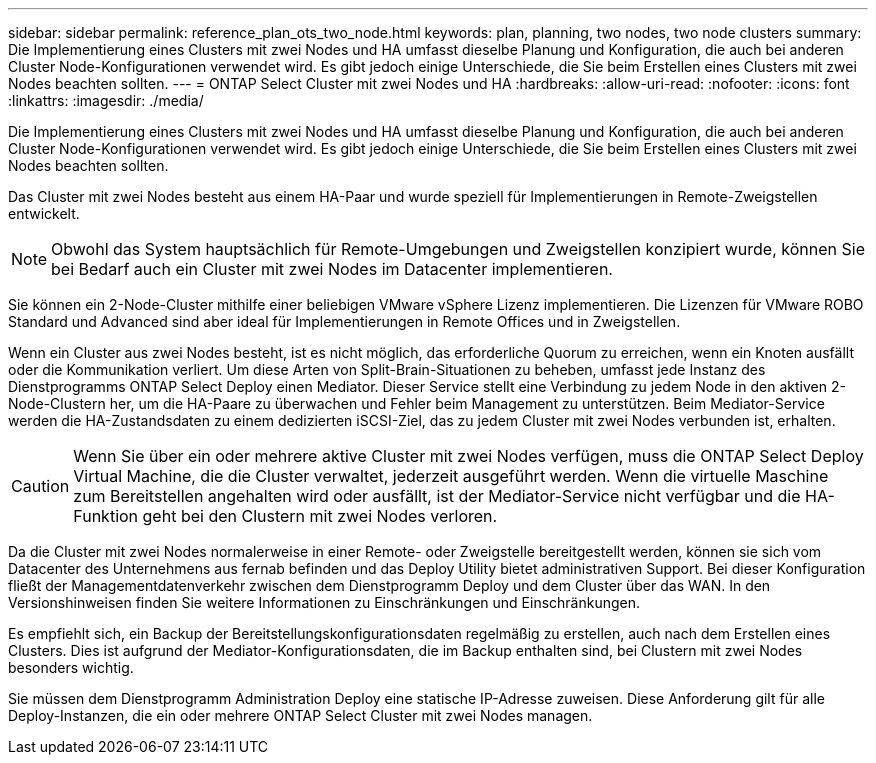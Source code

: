 ---
sidebar: sidebar 
permalink: reference_plan_ots_two_node.html 
keywords: plan, planning, two nodes, two node clusters 
summary: Die Implementierung eines Clusters mit zwei Nodes und HA umfasst dieselbe Planung und Konfiguration, die auch bei anderen Cluster Node-Konfigurationen verwendet wird. Es gibt jedoch einige Unterschiede, die Sie beim Erstellen eines Clusters mit zwei Nodes beachten sollten. 
---
= ONTAP Select Cluster mit zwei Nodes und HA
:hardbreaks:
:allow-uri-read: 
:nofooter: 
:icons: font
:linkattrs: 
:imagesdir: ./media/


[role="lead"]
Die Implementierung eines Clusters mit zwei Nodes und HA umfasst dieselbe Planung und Konfiguration, die auch bei anderen Cluster Node-Konfigurationen verwendet wird. Es gibt jedoch einige Unterschiede, die Sie beim Erstellen eines Clusters mit zwei Nodes beachten sollten.

Das Cluster mit zwei Nodes besteht aus einem HA-Paar und wurde speziell für Implementierungen in Remote-Zweigstellen entwickelt.


NOTE: Obwohl das System hauptsächlich für Remote-Umgebungen und Zweigstellen konzipiert wurde, können Sie bei Bedarf auch ein Cluster mit zwei Nodes im Datacenter implementieren.

Sie können ein 2-Node-Cluster mithilfe einer beliebigen VMware vSphere Lizenz implementieren. Die Lizenzen für VMware ROBO Standard und Advanced sind aber ideal für Implementierungen in Remote Offices und in Zweigstellen.

Wenn ein Cluster aus zwei Nodes besteht, ist es nicht möglich, das erforderliche Quorum zu erreichen, wenn ein Knoten ausfällt oder die Kommunikation verliert. Um diese Arten von Split-Brain-Situationen zu beheben, umfasst jede Instanz des Dienstprogramms ONTAP Select Deploy einen Mediator. Dieser Service stellt eine Verbindung zu jedem Node in den aktiven 2-Node-Clustern her, um die HA-Paare zu überwachen und Fehler beim Management zu unterstützen. Beim Mediator-Service werden die HA-Zustandsdaten zu einem dedizierten iSCSI-Ziel, das zu jedem Cluster mit zwei Nodes verbunden ist, erhalten.


CAUTION: Wenn Sie über ein oder mehrere aktive Cluster mit zwei Nodes verfügen, muss die ONTAP Select Deploy Virtual Machine, die die Cluster verwaltet, jederzeit ausgeführt werden. Wenn die virtuelle Maschine zum Bereitstellen angehalten wird oder ausfällt, ist der Mediator-Service nicht verfügbar und die HA-Funktion geht bei den Clustern mit zwei Nodes verloren.

Da die Cluster mit zwei Nodes normalerweise in einer Remote- oder Zweigstelle bereitgestellt werden, können sie sich vom Datacenter des Unternehmens aus fernab befinden und das Deploy Utility bietet administrativen Support. Bei dieser Konfiguration fließt der Managementdatenverkehr zwischen dem Dienstprogramm Deploy und dem Cluster über das WAN. In den Versionshinweisen finden Sie weitere Informationen zu Einschränkungen und Einschränkungen.

Es empfiehlt sich, ein Backup der Bereitstellungskonfigurationsdaten regelmäßig zu erstellen, auch nach dem Erstellen eines Clusters. Dies ist aufgrund der Mediator-Konfigurationsdaten, die im Backup enthalten sind, bei Clustern mit zwei Nodes besonders wichtig.

Sie müssen dem Dienstprogramm Administration Deploy eine statische IP-Adresse zuweisen. Diese Anforderung gilt für alle Deploy-Instanzen, die ein oder mehrere ONTAP Select Cluster mit zwei Nodes managen.
